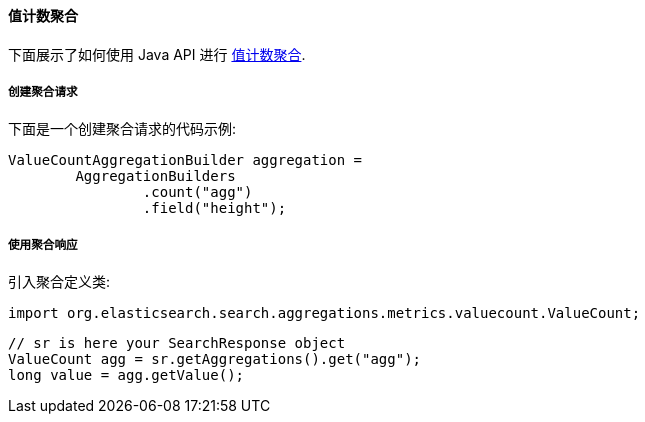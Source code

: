 [[java-aggs-metrics-valuecount]]
==== 值计数聚合

下面展示了如何使用 Java API 进行 https://www.elastic.co/guide/en/elasticsearch/reference/5.2/search-aggregations-metrics-valuecount-aggregation.html[值计数聚合].


===== 创建聚合请求

下面是一个创建聚合请求的代码示例:

[source,java]
--------------------------------------------------
ValueCountAggregationBuilder aggregation =
        AggregationBuilders
                .count("agg")
                .field("height");
--------------------------------------------------


===== 使用聚合响应

引入聚合定义类:

[source,java]
--------------------------------------------------
import org.elasticsearch.search.aggregations.metrics.valuecount.ValueCount;
--------------------------------------------------

[source,java]
--------------------------------------------------
// sr is here your SearchResponse object
ValueCount agg = sr.getAggregations().get("agg");
long value = agg.getValue();
--------------------------------------------------
